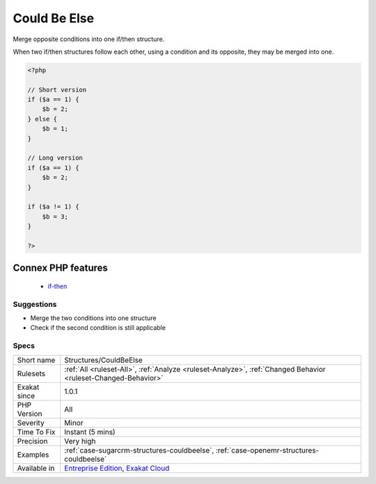 .. _structures-couldbeelse:

.. _could-be-else:

Could Be Else
+++++++++++++

.. meta::
	:description:
		Could Be Else: Merge opposite conditions into one if/then structure.
	:twitter:card: summary_large_image
	:twitter:site: @exakat
	:twitter:title: Could Be Else
	:twitter:description: Could Be Else: Merge opposite conditions into one if/then structure
	:twitter:creator: @exakat
	:twitter:image:src: https://www.exakat.io/wp-content/uploads/2020/06/logo-exakat.png
	:og:image: https://www.exakat.io/wp-content/uploads/2020/06/logo-exakat.png
	:og:title: Could Be Else
	:og:type: article
	:og:description: Merge opposite conditions into one if/then structure
	:og:url: https://php-tips.readthedocs.io/en/latest/tips/Structures/CouldBeElse.html
	:og:locale: en
Merge opposite conditions into one if/then structure.

When two if/then structures follow each other, using a condition and its opposite, they may be merged into one.

.. code-block:: php
   
   <?php
   
   // Short version
   if ($a == 1) {
       $b = 2;
   } else {
       $b = 1;
   }
   
   // Long version
   if ($a == 1) {
       $b = 2;
   }
   
   if ($a != 1) {
       $b = 3;
   }
   
   ?>
Connex PHP features
-------------------

  + `if-then <https://php-dictionary.readthedocs.io/en/latest/dictionary/if-then.ini.html>`_


Suggestions
___________

* Merge the two conditions into one structure
* Check if the second condition is still applicable




Specs
_____

+--------------+-------------------------------------------------------------------------------------------------------------------------+
| Short name   | Structures/CouldBeElse                                                                                                  |
+--------------+-------------------------------------------------------------------------------------------------------------------------+
| Rulesets     | :ref:`All <ruleset-All>`, :ref:`Analyze <ruleset-Analyze>`, :ref:`Changed Behavior <ruleset-Changed-Behavior>`          |
+--------------+-------------------------------------------------------------------------------------------------------------------------+
| Exakat since | 1.0.1                                                                                                                   |
+--------------+-------------------------------------------------------------------------------------------------------------------------+
| PHP Version  | All                                                                                                                     |
+--------------+-------------------------------------------------------------------------------------------------------------------------+
| Severity     | Minor                                                                                                                   |
+--------------+-------------------------------------------------------------------------------------------------------------------------+
| Time To Fix  | Instant (5 mins)                                                                                                        |
+--------------+-------------------------------------------------------------------------------------------------------------------------+
| Precision    | Very high                                                                                                               |
+--------------+-------------------------------------------------------------------------------------------------------------------------+
| Examples     | :ref:`case-sugarcrm-structures-couldbeelse`, :ref:`case-openemr-structures-couldbeelse`                                 |
+--------------+-------------------------------------------------------------------------------------------------------------------------+
| Available in | `Entreprise Edition <https://www.exakat.io/entreprise-edition>`_, `Exakat Cloud <https://www.exakat.io/exakat-cloud/>`_ |
+--------------+-------------------------------------------------------------------------------------------------------------------------+



